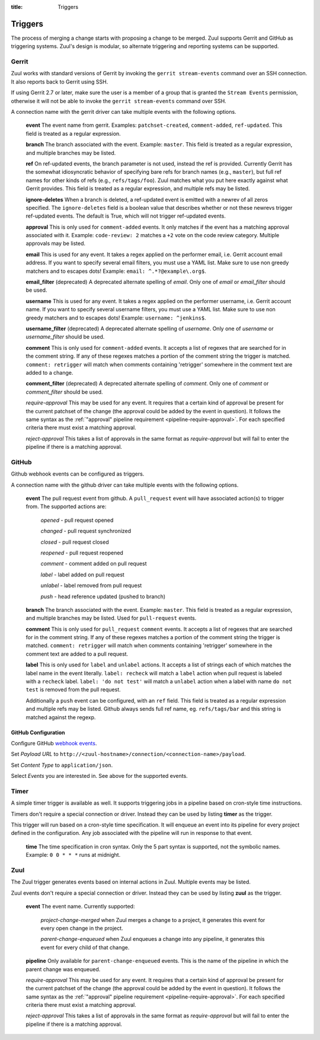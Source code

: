 :title: Triggers

Triggers
========

The process of merging a change starts with proposing a change to be
merged. Zuul supports Gerrit and GitHub as triggering systems.
Zuul's design is modular, so alternate triggering and reporting
systems can be supported.

Gerrit
------

Zuul works with standard versions of Gerrit by invoking the ``gerrit
stream-events`` command over an SSH connection.  It also reports back
to Gerrit using SSH.

If using Gerrit 2.7 or later, make sure the user is a member of a group
that is granted the ``Stream Events`` permission, otherwise it will not
be able to invoke the ``gerrit stream-events`` command over SSH.

A connection name with the gerrit driver can take multiple events with
the following options.

  **event**
  The event name from gerrit.  Examples: ``patchset-created``,
  ``comment-added``, ``ref-updated``.  This field is treated as a
  regular expression.

  **branch**
  The branch associated with the event.  Example: ``master``.  This
  field is treated as a regular expression, and multiple branches may
  be listed.

  **ref**
  On ref-updated events, the branch parameter is not used, instead the
  ref is provided.  Currently Gerrit has the somewhat idiosyncratic
  behavior of specifying bare refs for branch names (e.g., ``master``),
  but full ref names for other kinds of refs (e.g., ``refs/tags/foo``).
  Zuul matches what you put here exactly against what Gerrit
  provides.  This field is treated as a regular expression, and
  multiple refs may be listed.

  **ignore-deletes**
  When a branch is deleted, a ref-updated event is emitted with a newrev
  of all zeros specified. The ``ignore-deletes`` field is a boolean value
  that describes whether or not these newrevs trigger ref-updated events.
  The default is True, which will not trigger ref-updated events.

  **approval**
  This is only used for ``comment-added`` events.  It only matches if
  the event has a matching approval associated with it.  Example:
  ``code-review: 2`` matches a ``+2`` vote on the code review category.
  Multiple approvals may be listed.

  **email**
  This is used for any event.  It takes a regex applied on the performer
  email, i.e. Gerrit account email address.  If you want to specify
  several email filters, you must use a YAML list.  Make sure to use non
  greedy matchers and to escapes dots!
  Example: ``email: ^.*?@example\.org$``.

  **email_filter** (deprecated)
  A deprecated alternate spelling of *email*.  Only one of *email* or
  *email_filter* should be used.

  **username**
  This is used for any event.  It takes a regex applied on the performer
  username, i.e. Gerrit account name.  If you want to specify several
  username filters, you must use a YAML list.  Make sure to use non greedy
  matchers and to escapes dots!
  Example: ``username: ^jenkins$``.

  **username_filter** (deprecated)
  A deprecated alternate spelling of *username*.  Only one of *username* or
  *username_filter* should be used.

  **comment**
  This is only used for ``comment-added`` events.  It accepts a list of
  regexes that are searched for in the comment string. If any of these
  regexes matches a portion of the comment string the trigger is
  matched. ``comment: retrigger`` will match when comments
  containing 'retrigger' somewhere in the comment text are added to a
  change.

  **comment_filter** (deprecated)
  A deprecated alternate spelling of *comment*.  Only one of *comment* or
  *comment_filter* should be used.

  *require-approval*
  This may be used for any event.  It requires that a certain kind
  of approval be present for the current patchset of the change (the
  approval could be added by the event in question).  It follows the
  same syntax as the :ref:`"approval" pipeline requirement
  <pipeline-require-approval>`. For each specified criteria there must
  exist a matching approval.

  *reject-approval*
  This takes a list of approvals in the same format as
  *require-approval* but will fail to enter the pipeline if there is
  a matching approval.

GitHub
------

Github webhook events can be configured as triggers.

A connection name with the github driver can take multiple events with the
following options.

  **event**
  The pull request event from github. A ``pull_request`` event will
  have associated action(s) to trigger from. The supported actions are:

    *opened* - pull request opened

    *changed* - pull request synchronized

    *closed* - pull request closed

    *reopened* - pull request reopened

    *comment* - comment added on pull request

    *label* - label added on pull request

    *unlabel* - label removed from pull request

    *push* - head reference updated (pushed to branch)

  **branch**
  The branch associated with the event. Example: ``master``.  This
  field is treated as a regular expression, and multiple branches may
  be listed. Used for ``pull-request`` events.

  **comment**
  This is only used for ``pull_request`` ``comment`` events.  It accepts a list
  of regexes that are searched for in the comment string. If any of these
  regexes matches a portion of the comment string the trigger is matched.
  ``comment: retrigger`` will match when comments containing 'retrigger'
  somewhere in the comment text are added to a pull request.

  **label**
  This is only used for ``label`` and ``unlabel`` actions. It accepts a list
  of strings each of which matches the label name in the event literally.
  ``label: recheck`` will match a ``label`` action when pull request is
  labeled with a ``recheck`` label. ``label: 'do not test'`` will match a
  ``unlabel`` action when a label with name ``do not test`` is removed from
  the pull request.

  Additionally a ``push`` event can be configured, with an ``ref`` field. This
  field is treated as a regular expression and multiple refs may be listed.
  Github always sends full ref name, eg. ``refs/tags/bar`` and this string is
  matched against the regexp.

GitHub Configuration
~~~~~~~~~~~~~~~~~~~~

Configure GitHub `webhook events
<https://developer.github.com/webhooks/creating/>`_.

Set *Payload URL* to
``http://<zuul-hostname>/connection/<connection-name>/payload``.

Set *Content Type* to ``application/json``.

Select *Events* you are interested in. See above for the supported events.

Timer
-----

A simple timer trigger is available as well.  It supports triggering
jobs in a pipeline based on cron-style time instructions.

Timers don't require a special connection or driver. Instead they can
be used by listing **timer** as the trigger.

This trigger will run based on a cron-style time specification.
It will enqueue an event into its pipeline for every project
defined in the configuration.  Any job associated with the
pipeline will run in response to that event.

  **time**
  The time specification in cron syntax.  Only the 5 part syntax is
  supported, not the symbolic names.  Example: ``0 0 * * *`` runs
  at midnight.

Zuul
----

The Zuul trigger generates events based on internal actions in Zuul.
Multiple events may be listed.

Zuul events don't require a special connection or driver. Instead they
can be used by listing **zuul** as the trigger.

  **event**
  The event name.  Currently supported:

    *project-change-merged* when Zuul merges a change to a project,
    it generates this event for every open change in the project.

    *parent-change-enqueued* when Zuul enqueues a change into any
    pipeline, it generates this event for every child of that
    change.

  **pipeline**
  Only available for ``parent-change-enqueued`` events.  This is the
  name of the pipeline in which the parent change was enqueued.

  *require-approval*
  This may be used for any event.  It requires that a certain kind
  of approval be present for the current patchset of the change (the
  approval could be added by the event in question).  It follows the
  same syntax as the :ref:`"approval" pipeline requirement
  <pipeline-require-approval>`. For each specified criteria there must
  exist a matching approval.

  *reject-approval*
  This takes a list of approvals in the same format as
  *require-approval* but will fail to enter the pipeline if there is
  a matching approval.
